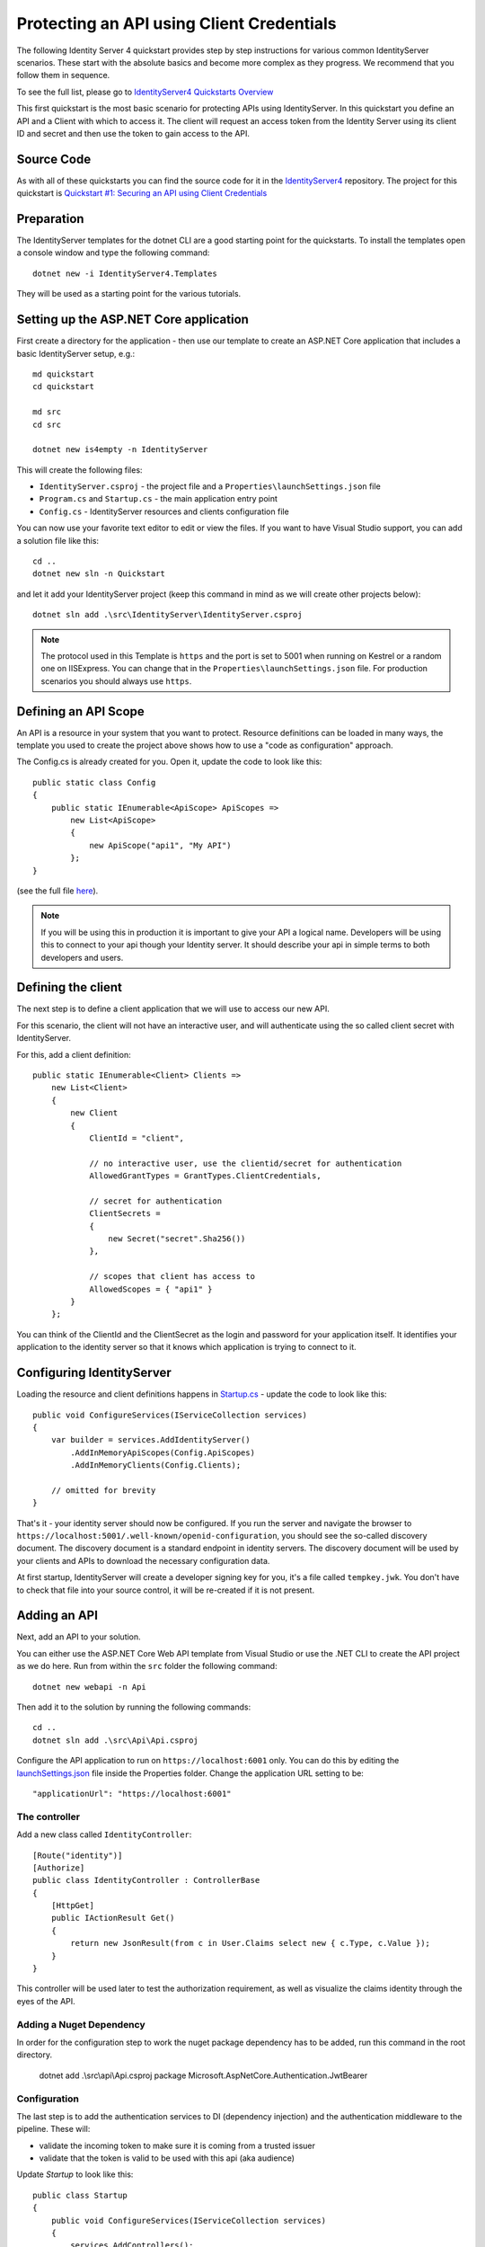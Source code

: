 .. _refClientCredentialsQuickstart:

Protecting an API using Client Credentials
==========================================
The following Identity Server 4 quickstart provides step by step instructions for various common IdentityServer scenarios. 
These start with the absolute basics and become more complex as they progress. We recommend that you follow them in sequence.  

To see the full list, please go to `IdentityServer4 Quickstarts Overview <https://identityserver4.readthedocs.io/en/latest/quickstarts/0_overview.html>`_

This first quickstart is the most basic scenario for protecting APIs using IdentityServer. 
In this quickstart you define an API and a Client with which to access it. 
The client will request an access token from the Identity Server using its client ID and secret and then use the token to gain access to the API.

Source Code
^^^^^^^^^^^
As with all of these quickstarts you can find the source code for it in the `IdentityServer4 <https://github.com/IdentityServer/IdentityServer4/blob/main/samples>`_ repository. The project for this quickstart is `Quickstart #1: Securing an API using Client Credentials <https://github.com/IdentityServer/IdentityServer4/tree/main/samples/Quickstarts/1_ClientCredentials>`_

Preparation
^^^^^^^^^^^
The IdentityServer templates for the dotnet CLI are a good starting point for the quickstarts.
To install the templates open a console window and type the following command::

    dotnet new -i IdentityServer4.Templates

They will be used as a starting point for the various tutorials.

Setting up the ASP.NET Core application
^^^^^^^^^^^^^^^^^^^^^^^^^^^^^^^^^^^^^^^
First create a directory for the application - then use our template to create an ASP.NET Core application that includes a basic IdentityServer setup, e.g.::

    md quickstart
    cd quickstart

    md src
    cd src

    dotnet new is4empty -n IdentityServer

This will create the following files:

* ``IdentityServer.csproj`` - the project file and a ``Properties\launchSettings.json`` file
* ``Program.cs`` and ``Startup.cs`` - the main application entry point
* ``Config.cs`` - IdentityServer resources and clients configuration file

You can now use your favorite text editor to edit or view the files. If you want to have Visual Studio support, you can add a solution file like this::

    cd ..
    dotnet new sln -n Quickstart

and let it add your IdentityServer project (keep this command in mind as we will create other projects below)::

    dotnet sln add .\src\IdentityServer\IdentityServer.csproj

.. note:: The protocol used in this Template is ``https`` and the port is set to 5001 when running on Kestrel or a random one on IISExpress. You can change that in the ``Properties\launchSettings.json`` file. For production scenarios you should always use ``https``.

Defining an API Scope
^^^^^^^^^^^^^^^^^^^^^
An API is a resource in your system that you want to protect. 
Resource definitions can be loaded in many ways, the template you used to create the project above shows how to use a "code as configuration" approach.

The Config.cs is already created for you. Open it, update the code to look like this::

    public static class Config
    {
        public static IEnumerable<ApiScope> ApiScopes =>
            new List<ApiScope>
            {
                new ApiScope("api1", "My API")
            };
    }

(see the full file `here <https://github.com/IdentityServer/IdentityServer4/blob/main/samples/Quickstarts/1_ClientCredentials/src/IdentityServer/Config.cs>`_).
	
.. note:: If you will be using this in production it is important to give your API a logical name. Developers will be using this to connect to your api though your Identity server.  It should describe your api in simple terms to both developers and users.

Defining the client
^^^^^^^^^^^^^^^^^^^
The next step is to define a client application that we will use to access our new API.

For this scenario, the client will not have an interactive user, and will authenticate using the so called client secret with IdentityServer.

For this, add a client definition:: 

    public static IEnumerable<Client> Clients =>
        new List<Client>
        {
            new Client
            {
                ClientId = "client",

                // no interactive user, use the clientid/secret for authentication
                AllowedGrantTypes = GrantTypes.ClientCredentials,

                // secret for authentication
                ClientSecrets =
                {
                    new Secret("secret".Sha256())
                },

                // scopes that client has access to
                AllowedScopes = { "api1" }
            }
        };

You can think of the ClientId and the ClientSecret as the login and password for your application itself.  
It identifies your application to the identity server so that it knows which application is trying to connect to it.	

	
Configuring IdentityServer
^^^^^^^^^^^^^^^^^^^^^^^^^^
Loading the resource and client definitions happens in `Startup.cs <https://github.com/IdentityServer/IdentityServer4/blob/main/samples/Quickstarts/1_ClientCredentials/src/IdentityServer/Startup.cs>`_ - update the code to look like this::

    public void ConfigureServices(IServiceCollection services)
    {
        var builder = services.AddIdentityServer()
            .AddInMemoryApiScopes(Config.ApiScopes)
            .AddInMemoryClients(Config.Clients);

        // omitted for brevity
    }

That's it - your identity server should now be configured. If you run the server and navigate the browser to ``https://localhost:5001/.well-known/openid-configuration``, you should see the so-called discovery document. 
The discovery document is a standard endpoint in identity servers.  The discovery document will be used by your clients and APIs to download the necessary configuration data.

.. image:: images/1_discovery.png

At first startup, IdentityServer will create a developer signing key for you, it's a file called ``tempkey.jwk``.
You don't have to check that file into your source control, it will be re-created if it is not present.

Adding an API
^^^^^^^^^^^^^
Next, add an API to your solution. 

You can either use the ASP.NET Core Web API template from Visual Studio or use the .NET CLI to create the API project as we do here.
Run from within the ``src`` folder the following command::

    dotnet new webapi -n Api

Then add it to the solution by running the following commands::

    cd ..
    dotnet sln add .\src\Api\Api.csproj

Configure the API application to run on ``https://localhost:6001`` only. You can do this by editing the `launchSettings.json <https://github.com/IdentityServer/IdentityServer4/blob/main/samples/Quickstarts/1_ClientCredentials/src/Api/Properties/launchSettings.json>`_ file inside the Properties folder. Change the application URL setting to be::

    "applicationUrl": "https://localhost:6001"

The controller
--------------
Add a new class called ``IdentityController``::

    [Route("identity")]
    [Authorize]
    public class IdentityController : ControllerBase
    {
        [HttpGet]
        public IActionResult Get()
        {
            return new JsonResult(from c in User.Claims select new { c.Type, c.Value });
        }
    }

This controller will be used later to test the authorization requirement, as well as visualize the claims identity through the eyes of the API.

Adding a Nuget Dependency
-------------------------
In order for the configuration step to work the nuget package dependency has to be added, run this command in the root directory.

    dotnet add .\\src\\api\\Api.csproj package Microsoft.AspNetCore.Authentication.JwtBearer

Configuration
-------------
The last step is to add the authentication services to DI (dependency injection) and the authentication middleware to the pipeline.
These will:

* validate the incoming token to make sure it is coming from a trusted issuer
* validate that the token is valid to be used with this api (aka audience)

Update `Startup` to look like this::

    public class Startup
    {
        public void ConfigureServices(IServiceCollection services)
        {
            services.AddControllers();

            services.AddAuthentication("Bearer")
                .AddJwtBearer("Bearer", options =>
                {
                    options.Authority = "https://localhost:5001";

                    options.TokenValidationParameters = new TokenValidationParameters
                    {
                        ValidateAudience = false
                    };
                });
        }

        public void Configure(IApplicationBuilder app)
        {
            app.UseRouting();

            app.UseAuthentication();
            app.UseAuthorization();

            app.UseEndpoints(endpoints =>
            {
                endpoints.MapControllers();
            });
        }
    }

* ``AddAuthentication`` adds the authentication services to DI and configures ``Bearer`` as the default scheme. 
* ``UseAuthentication`` adds the authentication middleware to the pipeline so authentication will be performed automatically on every call into the host.
* ``UseAuthorization`` adds the authorization middleware to make sure, our API endpoint cannot be accessed by anonymous clients.

Navigating to the controller ``https://localhost:6001/identity`` on a browser should return a 401 status code. 
This means your API requires a credential and is now protected by IdentityServer.

.. note:: If you are wondering, why the above code disables audience validation, have a look :ref:`here <refResources>` for a more in-depth discussion.

Creating the client
^^^^^^^^^^^^^^^^^^^
The last step is to write a client that requests an access token, and then uses this token to access the API. For that, add a console project to your solution, remember to create it in the ``src``::

    dotnet new console -n Client
    
Then as before, add it to your solution using::

    cd ..
    dotnet sln add .\src\Client\Client.csproj

The token endpoint at IdentityServer implements the OAuth 2.0 protocol, and you could use raw HTTP to access it. 
However, we have a client library called IdentityModel, that encapsulates the protocol interaction in an easy to use API.

Add the ``IdentityModel`` NuGet package to your client. 
This can be done either via Visual Studio's Nuget Package manager or dotnet CLI::

    cd src
    cd client
    dotnet add package IdentityModel

IdentityModel includes a client library to use with the discovery endpoint. This way you only need to know the base-address of IdentityServer - the actual endpoint addresses can be read from the metadata::

    // discover endpoints from metadata
    var client = new HttpClient();
    var disco = await client.GetDiscoveryDocumentAsync("https://localhost:5001");
    if (disco.IsError)
    {
        Console.WriteLine(disco.Error);
        return;
    }
.. note:: If you get an error connecting it may be that you are running `https` and the development certificate for ``localhost`` is not trusted. You can run ``dotnet dev-certs https --trust`` in order to trust the development certificate. This only needs to be done once.

Next you can use the information from the discovery document to request a token to IdentityServer to access ``api1``::

    // request token
    var tokenResponse = await client.RequestClientCredentialsTokenAsync(new ClientCredentialsTokenRequest
    {
        Address = disco.TokenEndpoint,

        ClientId = "client",
        ClientSecret = "secret",
        Scope = "api1"
    });
    
    if (tokenResponse.IsError)
    {
        Console.WriteLine(tokenResponse.Error);
        return;
    }

    Console.WriteLine(tokenResponse.Json);

(full file can be found `here <https://github.com/IdentityServer/IdentityServer4/blob/main/samples/Quickstarts/1_ClientCredentials/src/Client/Program.cs>`_)

.. note:: Copy and paste the access token from the console to `jwt.ms <https://jwt.ms>`_ to inspect the raw token.

Calling the API
^^^^^^^^^^^^^^^
To send the access token to the API you typically use the HTTP Authorization header. This is done using the ``SetBearerToken`` extension method::

    // call api
    var apiClient = new HttpClient();
    apiClient.SetBearerToken(tokenResponse.AccessToken);

    var response = await apiClient.GetAsync("https://localhost:6001/identity");
    if (!response.IsSuccessStatusCode)
    {
        Console.WriteLine(response.StatusCode);
    }
    else
    {
        var content = await response.Content.ReadAsStringAsync();
        Console.WriteLine(JArray.Parse(content));
    }

(If you are in Visual Studio you can right-click on the solution and select "Multiple Startup Projects", and ensure the Api and IdentityServer will start; then run the solution; then, to step through the Client code, you can right-click on the "Client" project and select Debug... Start New Instance).
The output should look like this:

.. image:: images/1_client_screenshot.png

.. note:: By default an access token will contain claims about the scope, lifetime (nbf and exp), the client ID (client_id) and the issuer name (iss).

Authorization at the API
^^^^^^^^^^^^^^^^^^^^^^^^
Right now, the API accepts any access token issued by your identity server.

In the following we will add code that allows checking for the presence of the scope in the access token that the client asked for (and got granted).
For this we will use the ASP.NET Core authorization policy system. Add the following to the ``ConfigureServices`` method in ``Startup``::

    services.AddAuthorization(options =>
    {
        options.AddPolicy("ApiScope", policy =>
        {
            policy.RequireAuthenticatedUser();
            policy.RequireClaim("scope", "api1");
        });
    });

You can now enforce this policy at various levels, e.g.

* globally
* for all API endpoints
* for specific controllers/actions

Typically you setup the policy for all API endpoints in the routing system::

    app.UseEndpoints(endpoints =>
    {
        endpoints.MapControllers()
            .RequireAuthorization("ApiScope");
    });


Further experiments
^^^^^^^^^^^^^^^^^^^
This walkthrough focused on the success path so far

* client was able to request token
* client could use the token to access the API

You can now try to provoke errors to learn how the system behaves, e.g.

* try to connect to IdentityServer when it is not running (unavailable)
* try to use an invalid client id or secret to request the token
* try to ask for an invalid scope during the token request
* try to call the API when it is not running (unavailable)
* don't send the token to the API
* configure the API to require a different scope than the one in the token
